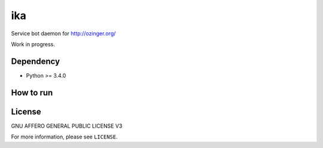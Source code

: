 ika
===

Service bot daemon for http://ozinger.org/

Work in progress.


Dependency
----------

* Python >= 3.4.0


How to run
----------

.. code-block:: console
   $ pip install -r requirements.txt
   $ python run.py


License
-------

GNU AFFERO GENERAL PUBLIC LICENSE V3

For more information, please see ``LICENSE``.
